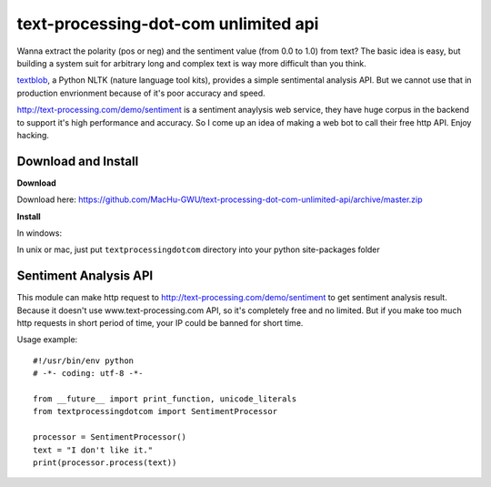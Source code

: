 text-processing-dot-com unlimited api
================================================================================

Wanna extract the polarity (pos or neg) and the sentiment value (from 0.0 to 1.0) from text? The basic idea is easy, but building a system suit for arbitrary long and complex text is way more difficult than you think.

`textblob <https://textblob.readthedocs.org/en/stable/>`_, a Python NLTK (nature language tool kits), provides a simple sentimental analysis API. But we cannot use that in production envrionment because of it's poor accuracy and speed.

http://text-processing.com/demo/sentiment is a sentiment anaylysis web service, they have huge corpus in the backend to support it's high performance and accuracy. So I come up an idea of making a web bot to call their free http API. Enjoy hacking.


Download and Install
--------------------------------------------------------------------------------

**Download** 

Download here: https://github.com/MacHu-GWU/text-processing-dot-com-unlimited-api/archive/master.zip

**Install**

In windows:

.. code-blcok: console

	cd text-processing-dot-com-unlimited-api\textprocessingdotcom
	python zzz_manual_install.py

In unix or mac, just put ``textprocessingdotcom`` directory into your python site-packages folder

Sentiment Analysis API
--------------------------------------------------------------------------------

This module can make http request to http://text-processing.com/demo/sentiment to get sentiment analysis result. Because it doesn't use www.text-processing.com API, so it's completely free and no limited. But if you make too much http requests in short period of time, your IP could be banned for short time.

Usage example::

	#!/usr/bin/env python
	# -*- coding: utf-8 -*-

	from __future__ import print_function, unicode_literals
	from textprocessingdotcom import SentimentProcessor
	
	processor = SentimentProcessor()
	text = "I don't like it."
	print(processor.process(text))